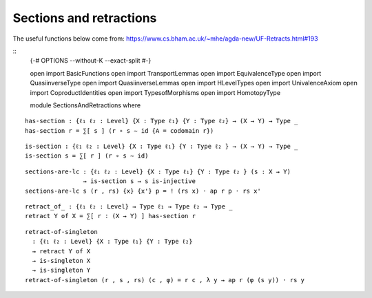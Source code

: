 
Sections and retractions
~~~~~~~~~~~~~~~~~~~~~~~~

The useful functions below come from:
https://www.cs.bham.ac.uk/~mhe/agda-new/UF-Retracts.html#193

::
    {-# OPTIONS --without-K --exact-split #-}

    open import BasicFunctions
    open import TransportLemmas
    open import EquivalenceType
    open import QuasiinverseType
    open import QuasiinverseLemmas
    open import HLevelTypes
    open import UnivalenceAxiom
    open import CoproductIdentities
    open import TypesofMorphisms
    open import HomotopyType

    module SectionsAndRetractions where

::

    has-section : {ℓ₁ ℓ₂ : Level} {X : Type ℓ₁} {Y : Type ℓ₂} → (X → Y) → Type _
    has-section r = ∑[ s ] (r ∘ s ∼ id {A = codomain r})

::

    is-section : {ℓ₁ ℓ₂ : Level} {X : Type ℓ₁} {Y : Type ℓ₂ } → (X → Y) → Type _
    is-section s = ∑[ r ] (r ∘ s ∼ id)

::

    sections-are-lc : {ℓ₁ ℓ₂ : Level} {X : Type ℓ₁} {Y : Type ℓ₂ } (s : X → Y)
                    → is-section s → s is-injective
    sections-are-lc s (r , rs) {x} {x'} p = ! (rs x) · ap r p · rs x'

::

    retract_of_ : {ℓ₁ ℓ₂ : Level} → Type ℓ₁ → Type ℓ₂ → Type _
    retract Y of X = ∑[ r ∶ (X → Y) ] has-section r

::

    retract-of-singleton
      : {ℓ₁ ℓ₂ : Level} {X : Type ℓ₁} {Y : Type ℓ₂}
      → retract Y of X
      → is-singleton X
      → is-singleton Y
    retract-of-singleton (r , s , rs) (c , φ) = r c , λ y → ap r (φ (s y)) · rs y
